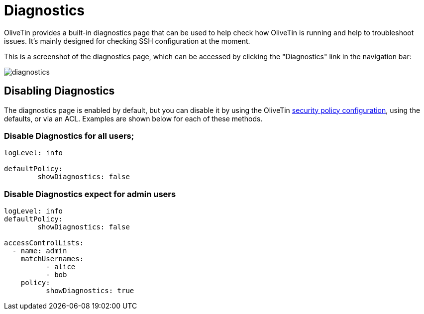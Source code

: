 = Diagnostics

OliveTin provides a built-in diagnostics page that can be used to help check how OliveTin is running and help to troubleshoot issues. It's mainly designed for checking SSH configuration at the moment.

This is a screenshot of the diagnostics page, which can be accessed by clicking the "Diagnostics" link in the navigation bar:

image::diagnostics.png[]

== Disabling Diagnostics

The diagnostics page is enabled by default, but you can disable it by using the OliveTin xref::security/acl.adoc#_acls_and_policies_global[security policy configuration], using the defaults, or via an ACL. Examples are shown below for each of these methods. 

=== Disable Diagnostics for all users;

[source, yaml]
----
logLevel: info

defaultPolicy:
	showDiagnostics: false
----

=== Disable Diagnostics expect for admin users

[source, yaml]
----
logLevel: info
defaultPolicy:
	showDiagnostics: false

accessControlLists:
  - name: admin
    matchUsernames:
	  - alice
	  - bob
    policy:
	  showDiagnostics: true
----
